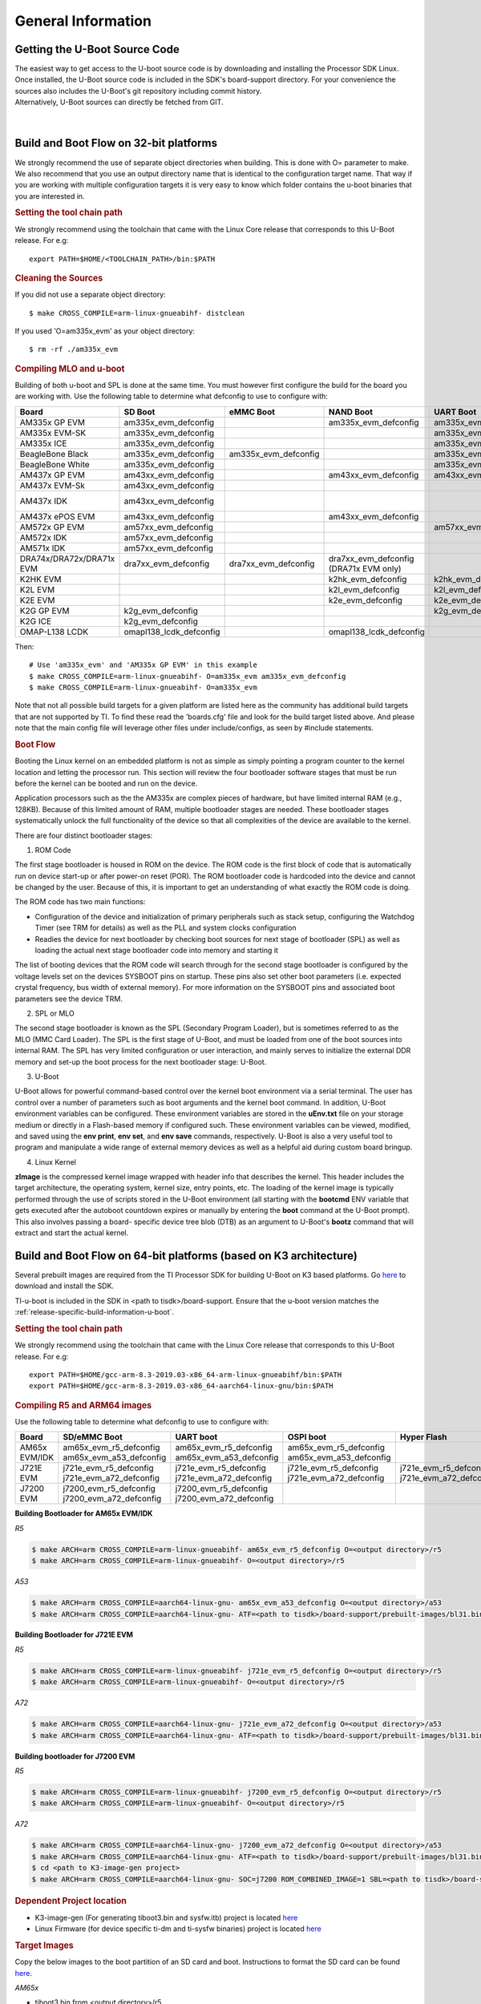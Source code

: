General Information
-----------------------------------

Getting the U-Boot Source Code
^^^^^^^^^^^^^^^^^^^^^^^^^^^^^^^^

| The easiest way to get access to the U-boot source code is by
  downloading and installing the Processor SDK Linux. Once installed,
  the U-Boot source code is included in the SDK's board-support
  directory. For your convenience the sources also includes the U-Boot's
  git repository including commit history.
| Alternatively, U-Boot sources can directly be fetched from GIT.

  .. ifconfig:: CONFIG_sdk in ('PLSDK')

      The GIT repo URL, branch and commit id can be found in the
      :ref:`release-specific-build-information-u-boot` section of the release notes.

|

Build and Boot Flow on 32-bit platforms
^^^^^^^^^^^^^^^^^^^^^^^^^^^^^^^^^^^^^^^^

We strongly recommend the use of separate object directories when
building. This is done with O= parameter to make. We also recommend that
you use an output directory name that is identical to the configuration
target name. That way if you are working with multiple configuration
targets it is very easy to know which folder contains the u-boot
binaries that you are interested in.

.. rubric:: Setting the tool chain path
   :name: setting-the-tool-chain-path

We strongly recommend using the toolchain that came with the Linux Core
release that corresponds to this U-Boot release. For e.g:

::

    export PATH=$HOME/<TOOLCHAIN_PATH>/bin:$PATH

.. rubric:: Cleaning the Sources
   :name: cleaning-the-sources

If you did not use a separate object directory:

::

    $ make CROSS_COMPILE=arm-linux-gnueabihf- distclean

If you used 'O=am335x\_evm' as your object directory:

::

    $ rm -rf ./am335x_evm

.. rubric:: Compiling MLO and u-boot
   :name: compiling-mlo-and-u-boot

Building of both u-boot and SPL is done at the same time. You must
however first configure the build for the board you are working with.
Use the following table to determine what defconfig to use to configure
with:

+----------------------------+-----------------------------+--------------------------+--------------------------------------------+--------------------------+--------------------------+--------------------------+-----------------------------------------+------------------------------------------+
| Board                      | SD Boot                     | eMMC Boot                | NAND Boot                                  | UART Boot                | Ethernet Boot            | USB Ethernet Boot        | USB Host Boot                           | SPI Boot                                 |
+============================+=============================+==========================+============================================+==========================+==========================+==========================+=========================================+==========================================+
| AM335x GP EVM              | am335x\_evm\_defconfig      |                          | am335x\_evm\_defconfig                     | am335x\_evm\_defconfig   | am335x\_evm\_defconfig   | am335x\_evm\_defconfig   |                                         |                                          |
+----------------------------+-----------------------------+--------------------------+--------------------------------------------+--------------------------+--------------------------+--------------------------+-----------------------------------------+------------------------------------------+
| AM335x EVM-SK              | am335x\_evm\_defconfig      |                          |                                            | am335x\_evm\_defconfig   |                          | am335x\_evm\_defconfig   |                                         |                                          |
+----------------------------+-----------------------------+--------------------------+--------------------------------------------+--------------------------+--------------------------+--------------------------+-----------------------------------------+------------------------------------------+
| AM335x ICE                 | am335x\_evm\_defconfig      |                          |                                            | am335x\_evm\_defconfig   |                          |                          |                                         |                                          |
+----------------------------+-----------------------------+--------------------------+--------------------------------------------+--------------------------+--------------------------+--------------------------+-----------------------------------------+------------------------------------------+
| BeagleBone Black           | am335x\_evm\_defconfig      | am335x\_evm\_defconfig   |                                            | am335x\_evm\_defconfig   |                          |                          |                                         |                                          |
+----------------------------+-----------------------------+--------------------------+--------------------------------------------+--------------------------+--------------------------+--------------------------+-----------------------------------------+------------------------------------------+
| BeagleBone White           | am335x\_evm\_defconfig      |                          |                                            | am335x\_evm\_defconfig   |                          |                          |                                         |                                          |
+----------------------------+-----------------------------+--------------------------+--------------------------------------------+--------------------------+--------------------------+--------------------------+-----------------------------------------+------------------------------------------+
| AM437x GP EVM              | am43xx\_evm\_defconfig      |                          | am43xx\_evm\_defconfig                     | am43xx\_evm\_defconfig   | am43xx\_evm\_defconfig   | am43xx\_evm\_defconfig   | am43xx\_evm\_usbhost\_boot\_defconfig   |                                          |
+----------------------------+-----------------------------+--------------------------+--------------------------------------------+--------------------------+--------------------------+--------------------------+-----------------------------------------+------------------------------------------+
| AM437x EVM-Sk              | am43xx\_evm\_defconfig      |                          |                                            |                          |                          |                          | am43xx\_evm\_usbhost\_boot\_defconfig   |                                          |
+----------------------------+-----------------------------+--------------------------+--------------------------------------------+--------------------------+--------------------------+--------------------------+-----------------------------------------+------------------------------------------+
| AM437x IDK                 | am43xx\_evm\_defconfig      |                          |                                            |                          |                          |                          |                                         | am43xx\_evm\_qspiboot\_defconfig (XIP)   |
+----------------------------+-----------------------------+--------------------------+--------------------------------------------+--------------------------+--------------------------+--------------------------+-----------------------------------------+------------------------------------------+
| AM437x ePOS EVM            | am43xx\_evm\_defconfig      |                          | am43xx\_evm\_defconfig                     |                          |                          |                          | am43xx\_evm\_usbhost\_boot\_defconfig   |                                          |
+----------------------------+-----------------------------+--------------------------+--------------------------------------------+--------------------------+--------------------------+--------------------------+-----------------------------------------+------------------------------------------+
| AM572x GP EVM              | am57xx\_evm\_defconfig      |                          |                                            | am57xx\_evm\_defconfig   |                          |                          |                                         |                                          |
+----------------------------+-----------------------------+--------------------------+--------------------------------------------+--------------------------+--------------------------+--------------------------+-----------------------------------------+------------------------------------------+
| AM572x IDK                 | am57xx\_evm\_defconfig      |                          |                                            |                          |                          |                          |                                         |                                          |
+----------------------------+-----------------------------+--------------------------+--------------------------------------------+--------------------------+--------------------------+--------------------------+-----------------------------------------+------------------------------------------+
| AM571x IDK                 | am57xx\_evm\_defconfig      |                          |                                            |                          |                          |                          |                                         |                                          |
+----------------------------+-----------------------------+--------------------------+--------------------------------------------+--------------------------+--------------------------+--------------------------+-----------------------------------------+------------------------------------------+
| DRA74x/DRA72x/DRA71x EVM   | dra7xx\_evm\_defconfig      | dra7xx\_evm\_defconfig   | dra7xx\_evm\_defconfig (DRA71x EVM only)   |                          |                          |                          |                                         | dra7xx\_evm\_defconfig(QSPI)             |
+----------------------------+-----------------------------+--------------------------+--------------------------------------------+--------------------------+--------------------------+--------------------------+-----------------------------------------+------------------------------------------+
| K2HK EVM                   |                             |                          | k2hk\_evm\_defconfig                       | k2hk\_evm\_defconfig     | k2hk\_evm\_defconfig     |                          |                                         | k2hk\_evm\_defconfig                     |
+----------------------------+-----------------------------+--------------------------+--------------------------------------------+--------------------------+--------------------------+--------------------------+-----------------------------------------+------------------------------------------+
| K2L EVM                    |                             |                          | k2l\_evm\_defconfig                        | k2l\_evm\_defconfig      |                          |                          |                                         | k2l\_evm\_defconfig                      |
+----------------------------+-----------------------------+--------------------------+--------------------------------------------+--------------------------+--------------------------+--------------------------+-----------------------------------------+------------------------------------------+
| K2E EVM                    |                             |                          | k2e\_evm\_defconfig                        | k2e\_evm\_defconfig      |                          |                          |                                         | k2e\_evm\_defconfig                      |
+----------------------------+-----------------------------+--------------------------+--------------------------------------------+--------------------------+--------------------------+--------------------------+-----------------------------------------+------------------------------------------+
| K2G GP EVM                 | k2g\_evm\_defconfig         |                          |                                            | k2g\_evm\_defconfig      | k2g\_evm\_defconfig      |                          |                                         | k2g\_evm\_defconfig                      |
+----------------------------+-----------------------------+--------------------------+--------------------------------------------+--------------------------+--------------------------+--------------------------+-----------------------------------------+------------------------------------------+
| K2G ICE                    | k2g\_evm\_defconfig         |                          |                                            |                          |                          |                          |                                         |                                          |
+----------------------------+-----------------------------+--------------------------+--------------------------------------------+--------------------------+--------------------------+--------------------------+-----------------------------------------+------------------------------------------+
| OMAP-L138 LCDK             | omapl138\_lcdk\_defconfig   |                          | omapl138\_lcdk\_defconfig                  |                          |                          |                          |                                         |                                          |
+----------------------------+-----------------------------+--------------------------+--------------------------------------------+--------------------------+--------------------------+--------------------------+-----------------------------------------+------------------------------------------+

Then:

::

    # Use 'am335x_evm' and 'AM335x GP EVM' in this example
    $ make CROSS_COMPILE=arm-linux-gnueabihf- O=am335x_evm am335x_evm_defconfig
    $ make CROSS_COMPILE=arm-linux-gnueabihf- O=am335x_evm

Note that not all possible build targets for a given platform are listed
here as the community has additional build targets that are not
supported by TI. To find these read the 'boards.cfg' file and look for
the build target listed above. And please note that the main config file
will leverage other files under include/configs, as seen by #include
statements.

.. rubric:: Boot Flow
   :name: boot-flow

Booting the Linux kernel on an embedded platform is not as simple as simply
pointing a program counter to the kernel location and letting the processor
run. This section will review the four bootloader software stages that must
be run before the kernel can be booted and run on the device.

Application processors such as the the AM335x are complex pieces of hardware,
but have limited internal RAM (e.g., 128KB). Because of this limited amount
of RAM, multiple bootloader stages are needed. These bootloader stages
systematically unlock the full functionality of the device so that all
complexities of the device are available to the kernel.

There are four distinct bootloader stages:

.. Image:: /images/U-Boot_Boot_Order_32bit.png

1. ROM Code

The first stage bootloader is housed in ROM on the device. The ROM code is
the first block of code that is automatically run on device start-up or
after power-on reset (POR). The ROM bootloader code is hardcoded into the
device and cannot be changed by the user. Because of this, it is important
to get an understanding of what exactly the ROM code is doing.

The ROM code has two main functions:

* Configuration of the device and initialization of primary peripherals
  such as stack setup, configuring the Watchdog Timer (see TRM for details)
  as well as the PLL and system clocks configuration
* Readies the device for next bootloader by checking boot sources for next
  stage of bootloader (SPL) as well as loading the actual next stage
  bootloader code into memory and starting it

The list of booting devices that the ROM code will search through for the
second stage bootloader is configured by the voltage levels set on the
devices SYSBOOT pins on startup. These pins also set other boot parameters
(i.e. expected crystal frequency, bus width of external memory). For more
information on the SYSBOOT pins and associated boot parameters see the
device TRM.

2. SPL or MLO

The second stage bootloader is known as the SPL (Secondary Program Loader),
but is sometimes referred to as the MLO (MMC Card Loader). The SPL is the
first stage of U-Boot, and must be loaded from one of the boot sources into
internal RAM. The SPL has very limited configuration or user interaction,
and mainly serves to initialize the external DDR memory and set-up the boot
process for the next bootloader stage: U-Boot.

3. U-Boot

U-Boot allows for powerful command-based control over the kernel boot
environment via a serial terminal. The user has control over a number of
parameters such as boot arguments and the kernel boot command. In addition,
U-Boot environment variables can be configured. These environment variables
are stored in the **uEnv.txt** file on your storage medium or directly in
a Flash-based memory if configured such. These environment variables can be
viewed, modified, and saved using the **env print**, **env set**, and
**env save** commands, respectively. U-Boot is also a very useful tool to
program and manipulate a wide range of external memory devices as well as
a helpful aid during custom board bringup.

4. Linux Kernel

**zImage** is the compressed kernel image wrapped with header info that
describes the kernel. This header includes the target architecture, the
operating system, kernel size, entry points, etc. The loading of the kernel
image is typically performed through the use of scripts stored in the U-Boot
environment (all starting with the **bootcmd** ENV variable that gets
executed after the autoboot countdown expires or manually by entering the
**boot** command at the U-Boot prompt). This also involves passing a board-
specific device tree blob (DTB) as an argument to U-Boot's **bootz**
command that will extract and start the actual kernel.


Build and Boot Flow on 64-bit platforms (based on K3 architecture)
^^^^^^^^^^^^^^^^^^^^^^^^^^^^^^^^^^^^^^^^^^^^^^^^^^^^^^^^^^^^^^^^^^^

Several prebuilt images are required from the TI Processor SDK for building U-Boot on K3 based platforms.
Go `here <Overview/Download_and_Install_the_SDK.html>`__ to download and install the SDK.

TI-u-boot is included in the SDK in <path to tisdk>/board-support. Ensure that the u-boot version matches the
:ref:`release-specific-build-information-u-boot`.

.. rubric:: Setting the tool chain path
   :name: setting-the-full-tool-chain-path

We strongly recommend using the toolchain that came with the Linux Core
release that corresponds to this U-Boot release. For e.g:

::

    export PATH=$HOME/gcc-arm-8.3-2019.03-x86_64-arm-linux-gnueabihf/bin:$PATH
    export PATH=$HOME/gcc-arm-8.3-2019.03-x86_64-aarch64-linux-gnu/bin:$PATH

.. rubric:: Compiling R5 and ARM64 images
   :name: compiling-r5-and-arm64-images

Use the following table to determine what defconfig to use to configure with:

+----------------------------+---------------------------------+--------------------------------+--------------------------------+--------------------------------+--------------------------------+
|  Board                     |            SD/eMMC Boot         |           UART boot            |           OSPI boot            |         Hyper Flash            |           USB DFU              |
+============================+=================================+================================+================================+================================+================================+
|    AM65x EVM/IDK           |    am65x\_evm\_r5\_defconfig    |   am65x\_evm\_r5\_defconfig    |   am65x\_evm\_r5_defconfig     |                                |                                |
|                            |    am65x\_evm\_a53\_defconfig   |   am65x\_evm\_a53\_defconfig   |   am65x\_evm\_a53\_defconfig   |                                |                                |
+----------------------------+---------------------------------+--------------------------------+--------------------------------+--------------------------------+--------------------------------+
|    J721E EVM               |    j721e\_evm\_r5\_defconfig    |   j721e\_evm\_r5\_defconfig    |   j721e\_evm\_r5\_defconfig    |   j721e\_evm\_r5\_defconfig    |   j721e\_evm\_r5\_defconfig    |
|                            |    j721e\_evm\_a72\_defconfig   |   j721e\_evm\_a72\_defconfig   |   j721e\_evm\_a72\_defconfig   |   j721e\_evm\_a72\_defconfig   |   j721e\_evm\_a72\_defconfig   |
+----------------------------+---------------------------------+--------------------------------+--------------------------------+--------------------------------+--------------------------------+
|    J7200 EVM               |    j7200\_evm\_r5\_defconfig    |   j7200\_evm\_r5\_defconfig    |                                |                                |                                |
|                            |    j7200\_evm\_a72\_defconfig   |   j7200\_evm\_a72\_defconfig   |                                |                                |                                |
+----------------------------+---------------------------------+--------------------------------+--------------------------------+--------------------------------+--------------------------------+



**Building Bootloader for AM65x EVM/IDK**

*R5*

.. code-block:: console

  $ make ARCH=arm CROSS_COMPILE=arm-linux-gnueabihf- am65x_evm_r5_defconfig O=<output directory>/r5
  $ make ARCH=arm CROSS_COMPILE=arm-linux-gnueabihf- O=<output directory>/r5

*A53*

.. code-block:: console

  $ make ARCH=arm CROSS_COMPILE=aarch64-linux-gnu- am65x_evm_a53_defconfig O=<output directory>/a53
  $ make ARCH=arm CROSS_COMPILE=aarch64-linux-gnu- ATF=<path to tisdk>/board-support/prebuilt-images/bl31.bin TEE=<path to tisdk>/board-support/prebuilt-images/bl32.bin O=<output directory>/a53

**Building Bootloader for J721E EVM**

*R5*

.. code-block:: console

  $ make ARCH=arm CROSS_COMPILE=arm-linux-gnueabihf- j721e_evm_r5_defconfig O=<output directory>/r5
  $ make ARCH=arm CROSS_COMPILE=arm-linux-gnueabihf- O=<output directory>/r5

*A72*

.. code-block:: console

  $ make ARCH=arm CROSS_COMPILE=aarch64-linux-gnu- j721e_evm_a72_defconfig O=<output directory>/a53
  $ make ARCH=arm CROSS_COMPILE=aarch64-linux-gnu- ATF=<path to tisdk>/board-support/prebuilt-images/bl31.bin TEE=<path to tisdk>/board-support/prebuilt-images/bl32.bin DM=<path to tisdk>/board-support/prebuilt-images/ipc_echo_testb_mcu1_0_release_strip.xer5f O=<output directory>/a72

**Building bootloader for J7200 EVM**

*R5*

.. code-block:: console

  $ make ARCH=arm CROSS_COMPILE=arm-linux-gnueabihf- j7200_evm_r5_defconfig O=<output directory>/r5
  $ make ARCH=arm CROSS_COMPILE=arm-linux-gnueabihf- O=<output directory>/r5

*A72*

.. code-block:: console

  $ make ARCH=arm CROSS_COMPILE=aarch64-linux-gnu- j7200_evm_a72_defconfig O=<output directory>/a53
  $ make ARCH=arm CROSS_COMPILE=aarch64-linux-gnu- ATF=<path to tisdk>/board-support/prebuilt-images/bl31.bin TEE=<path to tisdk>/board-support/prebuilt-images/bl32.bin DM=<path to tisdk>/board-support/prebuilt-images/ipc_echo_testb_mcu1_0_release_strip.xer5f O=<output directory>/a72
  $ cd <path to K3-image-gen project>
  $ make ARCH=arm CROSS_COMPILE=aarch64-linux-gnu- SOC=j7200 ROM_COMBINED_IMAGE=1 SBL=<path to tisdk>/board-support/prebuilt-images>/u-boot-spl.bin

.. rubric:: Dependent Project location

- K3-image-gen (For generating tiboot3.bin and sysfw.itb) project is located `here <https://git.ti.com/cgit/k3-image-gen/k3-image-gen>`__
- Linux Firmware (for device specific ti-dm and ti-sysfw binaries) project is located `here <https://git.ti.com/cgit/processor-firmware/ti-linux-firmware/log/?h=ti-linux-firmware>`__ 

.. rubric:: Target Images

Copy the below images to the boot partition of an SD card and boot.
Instructions to format the SD card can be found `here <Overview/Processor_SDK_Linux_create_SD_card_script.html>`__.

*AM65x*

- tiboot3.bin from <output directory>/r5
- tispl.bin, u-boot.img from <output directory>/a53
- sysfw.itb from <path to tisdk>/board-support/prebuilt-images/

*J721E*

- tiboot3.bin from <output directory>/r5
- tispl.bin, u-boot.img from <output directory>/a72
- sysfw.itb from <path to tisdk>/board-support/prebuilt-images/

*J7200*

- tiboot3.bin from <path to K3-image-gen> (This is combined image of tiboot3.bin and sysfw.itb)
- tispl.bin, u-boot.img from <output directory>/a72


.. rubric:: Image Formats

- tiboot3.bin

.. code-block:: console

    +-----------------------+
    |        X.509          |
    |      Certificate      |
    | +-------------------+ |
    | |                   | |
    | |        R5         | |
    | |   u-boot-spl.bin  | |
    | |                   | |
    | +-------------------+ |
    | |                   | |
    | |     FIT header    | |
    | | +---------------+ | |
    | | |               | | |
    | | |   DTB 1...N   | | |
    | | +---------------+ | |
    | +-------------------+ |
    +-----------------------+


- tispl.bin

.. code-block:: console

    +-----------------------+
    |                       |
    |       FIT HEADER      |
    | +-------------------+ |
    | |                   | |
    | |      ARM64 ATF    | |
    | +-------------------+ |
    | |                   | |
    | |     ARM64 OPTEE   | |
    | +-------------------+ |
    | |                   | |
    | |      ARM64 SPL    | |
    | +-------------------+ |
    | |                   | |
    | |   SPL DTB 1...N   | |
    | +-------------------+ |
    +-----------------------+

- sysfw.itb

.. code-block:: console

    +-----------------------+
    |                       |
    |       FIT HEADER      |
    | +-------------------+ |
    | |                   | |
    | |     sysfw.bin     | |
    | +-------------------+ |
    | |                   | |
    | |    board config   | |
    | +-------------------+ |
    | |                   | |
    | |     PM config     | |
    | +-------------------+ |
    | |                   | |
    | |     RM config     | |
    | +-------------------+ |
    | |                   | |
    | |    Secure config  | |
    | +-------------------+ |
    +-----------------------+

.. rubric:: Boot Flow
   :name: k3-boot-flow

On K3 architecture based devices, ROM supports boot only via MCU(R5). This means that
bootloader has to run on R5 core. In order to meet this constraint, keeping
safety in picture and to have faster boot time, the software boot architecture
is designed as below:

.. code-block:: console

    +------------------------------------------------------------------------+
    |        DMSC            |         R5            |        ARM64          |
    +------------------------------------------------------------------------+
    |    +--------+          |                       |                       |
    |    |  Reset |          |                       |                       |
    |    +--------+          |                       |                       |
    |         :              |                       |                       |
    |    +--------+          |   +-----------+       |                       |
    |    | *ROM*  |----------|-->| Reset rls |       |                       |
    |    +--------+          |   +-----------+       |                       |
    |    |        |          |         :             |                       |
    |    |  ROM   |          |         :             |                       |
    |    |services|          |         :             |                       |
    |    |        |          |   +-------------+     |                       |
    |    |        |          |   |  *R5 ROM*   |     |                       |
    |    |        |          |   +-------------+     |                       |
    |    |        |<---------|---|Load and auth|     |                       |
    |    |        |          |   | tiboot3.bin |     |                       |
    |    |        |          |   +-------------+     |                       |
    |    |        |          |         :             |                       |
    |    |        |          |         :             |                       |
    |    |        |          |         :             |                       |
    |    |        |          |   +-------------+     |                       |
    |    |        |          |   |  *R5 SPL*   |     |                       |
    |    |        |          |   +-------------+     |                       |
    |    |        |          |   |    Load     |     |                       |
    |    |        |          |   |  sysfw.itb  |     |                       |
    |    | Start  |          |   +-------------+     |                       |
    |    | System |<---------|---|    Start    |     |                       |
    |    |Firmware|          |   |    SYSFW    |     |                       |
    |    +--------+          |   +-------------+     |                       |
    |        :               |   |             |     |                       |
    |    +---------+         |   |   Load      |     |                       |
    |    | *SYSFW* |         |   |   system    |     |                       |
    |    +---------+         |   | Config data |     |                       |
    |    |         |<--------|---|             |     |                       |
    |    |         |         |   +-------------+     |                       |
    |    |         |         |   |             |     |                       |
    |    |         |         |   |    DDR      |     |                       |
    |    |         |         |   |   config    |     |                       |
    |    |         |         |   +-------------+     |                       |
    |    |         |         |   |             |     |                       |
    |    |         |<--------|---| Start A53   |     |                       |
    |    |         |         |   |  and Reset  |     |                       |
    |    |         |         |   +-------------+     |                       |
    |    |         |         |                       |     +-----------+     |
    |    |         |---------|-----------------------|---->| Reset rls |     |
    |    |         |         |                       |     +-----------+     |
    |    |  DMSC   |         |                       |          :            |
    |    |Services |         |                       |     +-----------+     |
    |    |         |<--------|-----------------------|---->|*ATF/OPTEE*|     |
    |    |         |         |                       |     +-----------+     |
    |    |         |         |                       |          :            |
    |    |         |         |                       |     +-----------+     |
    |    |         |<--------|-----------------------|---->| *A53 SPL* |     |
    |    |         |         |                       |     +-----------+     |
    |    |         |         |                       |     |   Load    |     |
    |    |         |         |                       |     | u-boot.img|     |
    |    |         |         |                       |     +-----------+     |
    |    |         |         |                       |          :            |
    |    |         |         |                       |     +-----------+     |
    |    |         |<--------|-----------------------|---->| *U-Boot*  |     |
    |    |         |         |                       |     +-----------+     |
    |    |         |         |                       |     |  prompt   |     |
    |    |         |         |                       |     +-----------+     |
    |    +---------+         |                       |                       |
    |                        |                       |                       |
    +------------------------------------------------------------------------+

Here DMSC acts as master and provides all the critical services. R5/ARM64
requests DMSC to get these services done as shown in the above diagram.


U-Boot Environment
^^^^^^^^^^^^^^^^^^^^^^^^^^^^^^^^

Please note that on many boards we modify the environment during system
start for a variety of variables such as **board\_name** and if unset,
**ethaddr**. When we restore defaults some variables will become unset,
and this can lead to other things not working such as **findfdt** that
rely on these run-time set variables.

.. rubric:: Restoring defaults
   :name: restoring-defaults

It is possible to reset the set of U-Boot environment variables to their
defaults and if desired, save them to where the environment is stored,
if applicable. It is also required to restore the default setting when
u-boot version changes from an upgrade or downgrade. To do so, issue the
following commands:

::

    U-Boot # env default -f -a
    U-Boot # saveenv

| 

.. rubric:: Networking Environment
   :name: networking-environment

When using a USB-Ethernet dongle a valid MAC address must be set in the
environment. To create a valid address please read `**this
page** <http://www.denx.de/wiki/view/DULG/WhereCanIGetAValidMACAddress>`__.
Then issue the following command:

::

    U-Boot # setenv usbethaddr value:from:link:above

You can use the **printenv** command to see if **usbethaddr** is already
set.

Then start the USB subsystem:

::

    U-Boot # usb start

The default behavior of U-Boot is to utilize all information that a DHCP
server passes to us when the user issues the **dhcp** command. This will
include the dhcp parameter *next-server* which indicates where to fetch
files from via TFTP. There may be times however where the dhcp server on
your network provides incorrect information and you are unable to modify
the server. In this case the following steps can be helpful:

::

    U-Boot # setenv autoload no
    U-Boot # dhcp
    U-Boot # setenv serverip correct.server.ip
    U-Boot # tftp

Another alternative is to utilize the full syntax of the tftp command:

::

    U-Boot # setenv autoload no
    U-Boot # dhcp
    U-Boot # tftp ${loadaddr} server.ip:fileName

Available RAM for image download
^^^^^^^^^^^^^^^^^^^^^^^^^^^^^^^^

To know the amount of RAM available for downloading images or for other
usage, use ``bdinfo`` command.

::

    => bdinfo
    arch_number = 0x00000000
    boot_params = 0x80000100
    DRAM bank   = 0x00000000
    -> start    = 0x80000000
    -> size     = 0x7F000000
    baudrate    = 115200 bps
    TLB addr    = 0xFEFF0000
    relocaddr   = 0xFEF30000
    reloc off   = 0x7E730000
    irq_sp      = 0xFCEF8880
    sp start    = 0xFCEF8870
    Early malloc usage: 890 / 2000

After booting, U-Boot relocates itself (along with its various reserved
RAM areas) and places itself at end of available RAM (starting at
``relocaddr`` in ``bdinfo`` output above). Only the stack is located
just before that area. The address of top of the stack is in
``sp start`` in ``bdinfo`` output and it grows downwards. Users should
reserve at least about 1MB for stack, so in the example output above,
RAM in the range of ``[0x80000000, 0xFCE00000]`` is safely available for
use.

Device Trees
^^^^^^^^^^^^^^^^^^^^^^^^^^^^^^^^

A note about device trees. Now all supported boards are required to use a
device tree to boot. To facilitate this in supported platforms, a command
in U-Boot environment **findfdt** is available that will set the **fdtfile**
variable to the name of the device tree to use, as found with the kernel
sources. In the Keystone-2 family devices (K2H/K/E/L/G), it is specified
by **name\_fdt** variable for each platform. The device tree is expected
to be loaded from the same media as the kernel, and from the same relative path.


